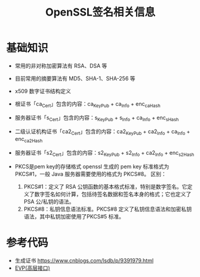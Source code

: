 #+TITLE: OpenSSL签名相关信息
:PROPERTIES:
#+startup: showall
:END:

* 基础知识
- 常用的非对称加密算法有 RSA、DSA 等
- 目前常用的摘要算法有 MD5、SHA-1、SHA-256 等
- x509 数字证书结构定义
- 根证书「ca_Cert」包含的内容：ca_KeyPub + ca_Info + enc_ca_Hash
- 服务器证书「s_Cert」包含的内容：s_KeyPub + s_Info + ca_Info + enc_s_Hash
- 二级认证机构证书「ca2_Cert」包含的内容：ca2_KeyPub + ca2_Info + ca_Info + enc_ca2_Hash
- 服务器证书「s2_Cert」包含的内容：s2_KeyPub + s2_Info + ca2_Info + enc_s2_Hash

- PKCS是pem key的存储格式
  openssl 生成的 pem key 标准格式为 PKCS#1，一般 Java 服务器需要使用的格式为 PKCS#8。
  区别：
  1. PKCS#1：定义了 RSA 公钥函数的基本格式标准，特别是数字签名。它定义了数字签名如何计算，包括待签名数据和签名本身的格式；它也定义了 PSA 公/私钥的语法。
  2. PKCS#8：私钥信息语法标准。PKCS#8 定义了私钥信息语法和加密私钥语法，其中私钥加密使用了PKCS#5 标准。

* 参考代码
- 生成证书 https://www.cnblogs.com/lsdb/p/9391979.html
- [[./openssl-evp.org][EVP(高层接口)]]

